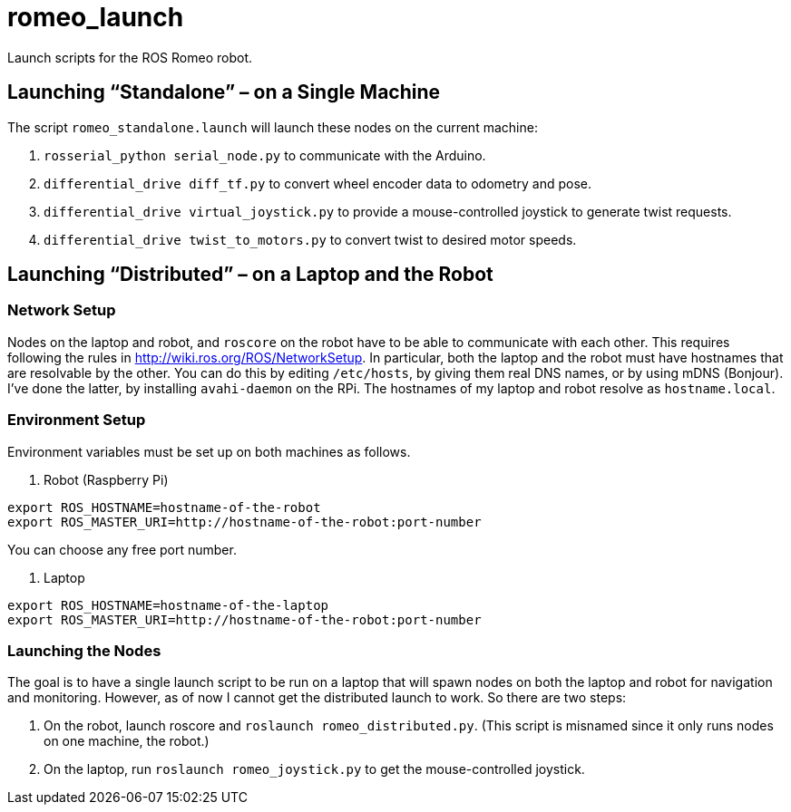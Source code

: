 :imagesdir: ./images
:toc: macro

# romeo_launch

Launch scripts for the ROS Romeo robot.

== Launching &ldquo;Standalone&rdquo; &ndash; on a Single Machine

The script `romeo_standalone.launch` will launch these nodes on the current machine:

. `rosserial_python serial_node.py` to communicate with the Arduino.
. `differential_drive diff_tf.py` to convert wheel encoder data to odometry and pose.
. `differential_drive virtual_joystick.py` to provide a mouse-controlled joystick to generate twist requests.
. `differential_drive twist_to_motors.py` to convert twist to desired motor speeds.

== Launching &ldquo;Distributed&rdquo; &ndash; on a Laptop and the Robot

=== Network Setup

Nodes on the laptop and robot, and `roscore` on the robot have to be able to communicate with each
other. This requires following the rules in http://wiki.ros.org/ROS/NetworkSetup. In particular, both
the laptop and the robot must have hostnames that are resolvable by the other. You can do this by
editing `/etc/hosts`, by giving them real DNS names, or by using mDNS (Bonjour). I've done the latter,
by installing `avahi-daemon` on the RPi. The hostnames of my laptop and robot resolve as `hostname.local`.

=== Environment Setup

Environment variables must be set up on both machines as follows.

. Robot (Raspberry Pi)
----
export ROS_HOSTNAME=hostname-of-the-robot
export ROS_MASTER_URI=http://hostname-of-the-robot:port-number
----

You can choose any free port number.

. Laptop
----
export ROS_HOSTNAME=hostname-of-the-laptop
export ROS_MASTER_URI=http://hostname-of-the-robot:port-number
----

=== Launching the Nodes

The goal is to have a single launch script to be run on a laptop that will spawn nodes on both
the laptop and robot for navigation and monitoring. However, as of now I cannot get the distributed
launch to work. So there are two steps:

. On the robot, launch roscore and `roslaunch romeo_distributed.py`. (This script is misnamed since it
only runs nodes on one machine, the robot.)
. On the laptop, run `roslaunch romeo_joystick.py` to get the mouse-controlled joystick.
